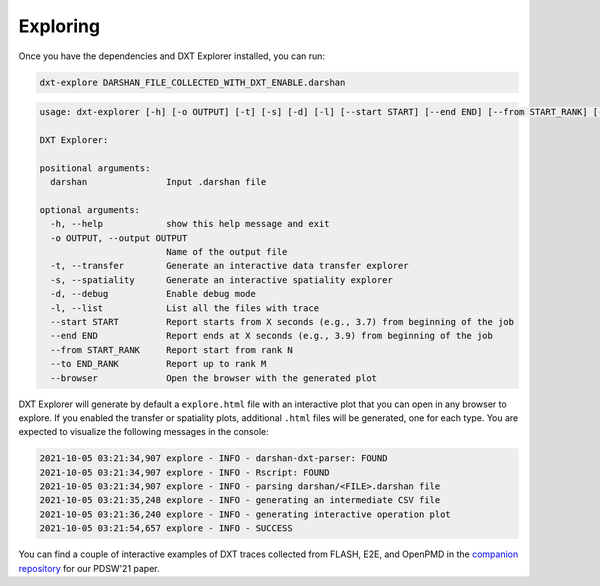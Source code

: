 Exploring
===================================

Once you have the dependencies and DXT Explorer installed, you can run:

.. code-block:: bash

   dxt-explore DARSHAN_FILE_COLLECTED_WITH_DXT_ENABLE.darshan

.. code-block:: text

   usage: dxt-explorer [-h] [-o OUTPUT] [-t] [-s] [-d] [-l] [--start START] [--end END] [--from START_RANK] [--to END_RANK] [--browser] darshan

   DXT Explorer:

   positional arguments:
     darshan               Input .darshan file

   optional arguments:
     -h, --help            show this help message and exit
     -o OUTPUT, --output OUTPUT
                           Name of the output file
     -t, --transfer        Generate an interactive data transfer explorer
     -s, --spatiality      Generate an interactive spatiality explorer
     -d, --debug           Enable debug mode
     -l, --list            List all the files with trace
     --start START         Report starts from X seconds (e.g., 3.7) from beginning of the job
     --end END             Report ends at X seconds (e.g., 3.9) from beginning of the job
     --from START_RANK     Report start from rank N
     --to END_RANK         Report up to rank M
     --browser             Open the browser with the generated plot

DXT Explorer will generate by default a ``explore.html`` file with an interactive plot that you can open in any browser to explore. If you enabled the transfer or spatiality plots, additional ``.html`` files will be generated, one for each type. You are expected to visualize the following messages in the console:

.. code-block:: text

   2021-10-05 03:21:34,907 explore - INFO - darshan-dxt-parser: FOUND
   2021-10-05 03:21:34,907 explore - INFO - Rscript: FOUND
   2021-10-05 03:21:34,907 explore - INFO - parsing darshan/<FILE>.darshan file
   2021-10-05 03:21:35,248 explore - INFO - generating an intermediate CSV file
   2021-10-05 03:21:36,240 explore - INFO - generating interactive operation plot
   2021-10-05 03:21:54,657 explore - INFO - SUCCESS

You can find a couple of interactive examples of DXT traces collected from FLASH, E2E, and OpenPMD in the `companion repository <https://jeanbez.gitlab.io/pdsw-2021>`_ for our PDSW'21 paper.
